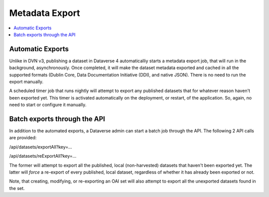 Metadata Export
===============

.. contents:: :local:

Automatic Exports
-----------------

Unlike in DVN v3, publishing a dataset in Dataverse 4 automaticalliy starts a metadata export job, that will run in the background, asynchronously. Once completed, it will make the dataset metadata exported and cached in all the supported formats (Dublin Core, Data Documentation Initiative (DDI), and native JSON). There is no need to run the export manually.

A scheduled timer job that runs nightly will attempt to export any published datasets that for whatever reason haven't been exported yet. This timer is activated automatically on the deployment, or restart, of the application. So, again, no need to start or configure it manually. 

Batch exports through the API 
-----------------------------

In addition to the automated exports, a Dataverse admin can start a batch job through the API. The following 2 API calls are provided: 

/api/datasets/exportAll?key=...

/api/datasets/reExportAll?key=...

The former will attempt to export all the published, local (non-harvested) datasets that haven't been exported yet. 
The latter will *force* a re-export of every published, local dataset, regardless of whether it has already been exported or not. 

Note, that creating, modifying, or re-exporting an OAI set will also attempt to export all the unexported datasets found in the set.

